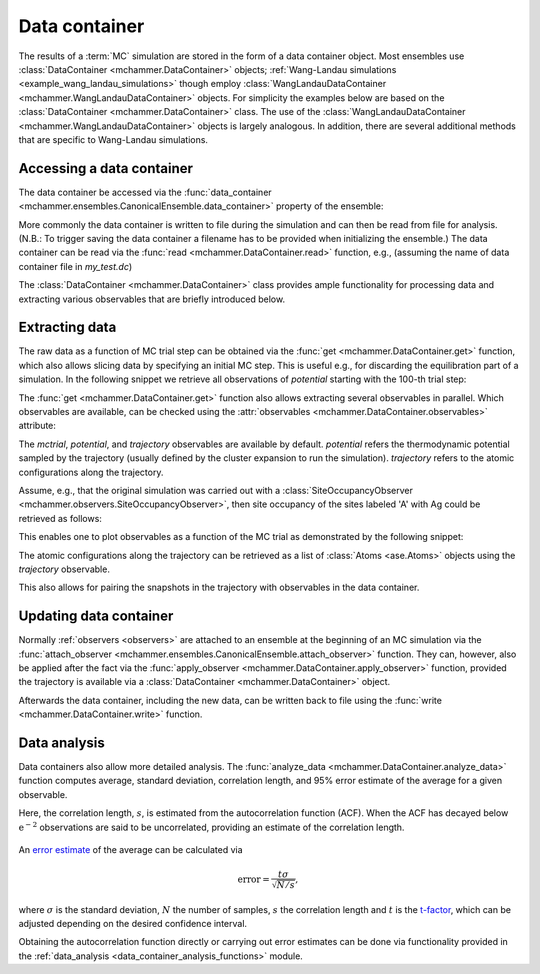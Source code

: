 .. _advanced_topics_data_container:
.. highlight:: python
.. index::
   single: Advanced topics; Data container

Data container
==============

The results of a :term:`MC` simulation are stored in the form of a data
container object. Most ensembles use :class:`DataContainer
<mchammer.DataContainer>` objects; :ref:`Wang-Landau simulations
<example_wang_landau_simulations>` though employ
:class:`WangLandauDataContainer <mchammer.WangLandauDataContainer>` objects.
For simplicity the examples below are based on the :class:`DataContainer
<mchammer.DataContainer>` class. The use of the
:class:`WangLandauDataContainer <mchammer.WangLandauDataContainer>` objects is
largely analogous. In addition, there are several additional methods that are
specific to Wang-Landau simulations.

Accessing a data container
--------------------------

.. testsetup::

    from ase.build import bulk
    from icet import ClusterExpansion, ClusterSpace
    from mchammer.calculators import ClusterExpansionCalculator
    from mchammer.ensembles import CanonicalEnsemble
    from mchammer.observers import SiteOccupancyObserver

    # prepare cluster expansion
    prim = bulk('Au', a=1.0, crystalstructure='fcc')
    cs = ClusterSpace(prim, cutoffs=[1.1], chemical_symbols=['Ag', 'Au'])
    ce = ClusterExpansion(cs, [0, 0, 0.1, -0.02])

    # prepare initial configuration
    structure = prim.repeat(3)
    for k in range(10):
        structure[k].symbol = 'Ag'

    # set up and run MC simulation
    calc = ClusterExpansionCalculator(structure, ce)
    mc = CanonicalEnsemble(structure=structure, calculator=calc,
                           dc_filename='my_test.dc',
                           temperature=600)
    sof = SiteOccupancyObserver(cs, sites={'A': [0]}, structure=structure)
    mc.attach_observer(sof)
    mc.run(len(structure)*10)  # carry out 100 trial sweeps

The data container be accessed via the :func:`data_container
<mchammer.ensembles.CanonicalEnsemble.data_container>` property of the
ensemble:

.. doctest::

    >>> dc = mc.data_container  # here mc is DataContainer

More commonly the data container is written to file during the simulation and
can then be read from file for analysis. (N.B.: To trigger saving the data
container a filename has to be provided when initializing the ensemble.) The
data container can be read via the :func:`read <mchammer.DataContainer.read>`
function, e.g., (assuming the name of data container file in `my_test.dc`)

.. doctest::

    >>> from mchammer import DataContainer
    >>> dc = DataContainer.read('my_test.dc')

The :class:`DataContainer <mchammer.DataContainer>` class provides ample
functionality for processing data and extracting various observables that are
briefly introduced below.


Extracting data
---------------

The raw data as a function of MC trial step can be obtained via the :func:`get
<mchammer.DataContainer.get>` function, which also allows slicing data by
specifying an initial MC step. This is useful e.g., for discarding the
equilibration part of a simulation. In the following snippet we retrieve all
observations of `potential` starting with the 100-th trial step:

.. doctest::

    >>> energy = dc.get('potential', start=100)

The :func:`get <mchammer.DataContainer.get>` function also allows extracting
several observables in parallel. Which observables are available, can be
checked using the :attr:`observables <mchammer.DataContainer.observables>`
attribute:

.. doctest::

    >>> print(sorted(dc.observables))
    ['acceptance_ratio', 'occupations', 'potential', 'sof_A_Ag', 'sof_A_Au']

The `mctrial`, `potential`, and `trajectory` observables are available by
default. `potential` refers the thermodynamic potential sampled by the
trajectory (usually defined by the cluster expansion to run the simulation).
`trajectory` refers to the atomic configurations along the trajectory.

Assume, e.g., that the original simulation
was carried out with a
:class:`SiteOccupancyObserver <mchammer.observers.SiteOccupancyObserver>`,
then site occupancy of the sites labeled 'A' with Ag could be retrieved as
follows:

.. doctest::

    >>> mctrial, energy, sro = dc.get('mctrial', 'potential', 'sof_A_Ag')

This enables one to plot observables as a function of the MC trial as
demonstrated by the following snippet:

.. doctest::

    >>> import matplotlib.pyplot as plt
    >>> s, p = dc.get('mctrial', 'potential')
    >>> _ = plt.plot(s, p)
    >>> plt.show(block=False)

The atomic configurations along the trajectory can be retrieved as a list of
:class:`Atoms <ase.Atoms>` objects using the `trajectory` observable.

.. doctest::

    >>> traj = dc.get('trajectory')

This also allows for pairing the snapshots in the trajectory with observables
in the data container.

.. doctest::

    >>> E_mix, traj = dc.get('potential', 'trajectory')


Updating data container
-----------------------

Normally :ref:`observers <observers>` are attached to an ensemble at the
beginning of an MC simulation via the :func:`attach_observer
<mchammer.ensembles.CanonicalEnsemble.attach_observer>` function. They can,
however, also be applied after the fact via the :func:`apply_observer
<mchammer.DataContainer.apply_observer>` function, provided the trajectory is
available via a :class:`DataContainer <mchammer.DataContainer>` object.

.. doctest::

    >>> from mchammer.observers import BinaryShortRangeOrderObserver
    >>> obs = BinaryShortRangeOrderObserver(cs, structure, radius=1.1)
    >>> dc.apply_observer(obs)
    >>> s, sro = dc.get('mctrial', 'sro_Ag_1')
    >>> _ = plt.plot(s, sro)
    >>> plt.show(block=False)

Afterwards the data container, including the new data, can be written back to
file using the :func:`write <mchammer.DataContainer.write>` function.


Data analysis
-------------

Data containers also allow more detailed analysis. The :func:`analyze_data
<mchammer.DataContainer.analyze_data>` function computes average, standard
deviation, correlation length, and 95% error estimate of the average for a
given observable.

.. doctest::

    >>> summary = dc.analyze_data('potential')

Here, the correlation length, :math:`s`, is estimated from the autocorrelation
function (ACF). When the ACF has decayed below :math:`\mathrm{e^{-2}}`
observations are said to be uncorrelated, providing an estimate of the
correlation length.

.. figure::
    _static/autocorrelation.svg

An `error estimate <https://en.wikipedia.org/wiki/Standard_error>`_ of the
average can be calculated via

.. math::
    \mathrm{error} = \frac{t \sigma }{\sqrt{N/s}},

where :math:`\sigma` is the standard deviation, :math:`N` the number of
samples, :math:`s` the correlation length and :math:`t` is the `t-factor
<https://en.wikipedia.org/wiki/Student%27s_t-distribution>`_, which can be
adjusted depending on the desired confidence interval.

Obtaining the autocorrelation function directly or carrying out error estimates
can be done via functionality provided in the :ref:`data_analysis
<data_container_analysis_functions>` module.

.. testcleanup::

    from os import remove
    try:
        remove('my_test.dc')
    except:
        pass